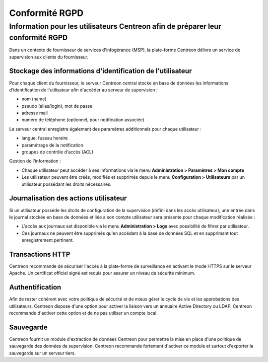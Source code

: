 .. _gdpr_compliance:

===============
Conformité RGPD
===============

Information pour les utilisateurs Centreon afin de préparer leur conformité RGPD
================================================================================

Dans un contexte de fournisseur de services d'infogérance (MSP), la plate-forme Centreon délivre un service de supervision aux clients du fournisseur.

Stockage des informations d'identification de l'utilisateur
-----------------------------------------------------------

Pour chaque client du fournisseur, le serveur Centreon central stocke en base de données les informations d'identification de l'utilisateur afin d'accéder au serveur de supervision :

* nom (name)
* pseudo (alias/login), mot de passe
* adresse mail
* numéro de téléphone (optionnel, pour notification associée)

Le serveur central enregistre également des paramètres additionnels pour chaque utilisateur :

* langue, fuseau horaire
* paramétrage de la notification
* groupes de contrôle d'accès (ACL)

Gestion de l'information :

* Chaque utilisateur peut accéder à ses informations via le menu **Administration > Paramètres > Mon compte**
* Les utilisateur peuvent être créés, modifiés et supprimés depuis le menu **Configuration >  Utilisateurs** par un utilisateur possédant les droits nécessaires.

Journalisation des actions utilisateur
--------------------------------------

Si un utilisateur possède les droits de configuration de la supervision (défini dans les accès utilisateur), une entrée dans le journal stockée en base de données et liée à son compte utilisateur sera présente pour chaque modification réalisée : 

* L'accès aux journaux est disponible via le menu **Administration > Logs** avec possibilité de filtrer par utilisateur.
* Ces journaux ne peuvent être supprimés qu'en accédant à la base de données SQL et en supprimant tout enregistrement pertinent.

Transactions HTTP
-----------------

Centreon recommande de sécuriser l'accès à la plate-forme de surveillance en activant le mode HTTPS sur le serveur Apache. Un certificat officiel signé est requis pour assurer un niveau de sécurité minimum.

Authentification
----------------

Afin de rester cohérent avec votre politique de sécurité et de mieux gérer le cycle de vie et les approbations des utilisateurs, Centreon dispose d'une option pour activer la liaison vers un annuaire Active Directory ou LDAP. Centreon recommande d'activer cette option et de ne pas utiliser un compte local.

Sauvegarde
----------

Centreon fournit un module d'extraction de données Centreon pour permettre la mise en place d'une politique de sauvegarde des données de supervision. Centreon recommande fortement d'activer ce module et surtout d'exporter la sauvegarde sur un serveur tiers.
